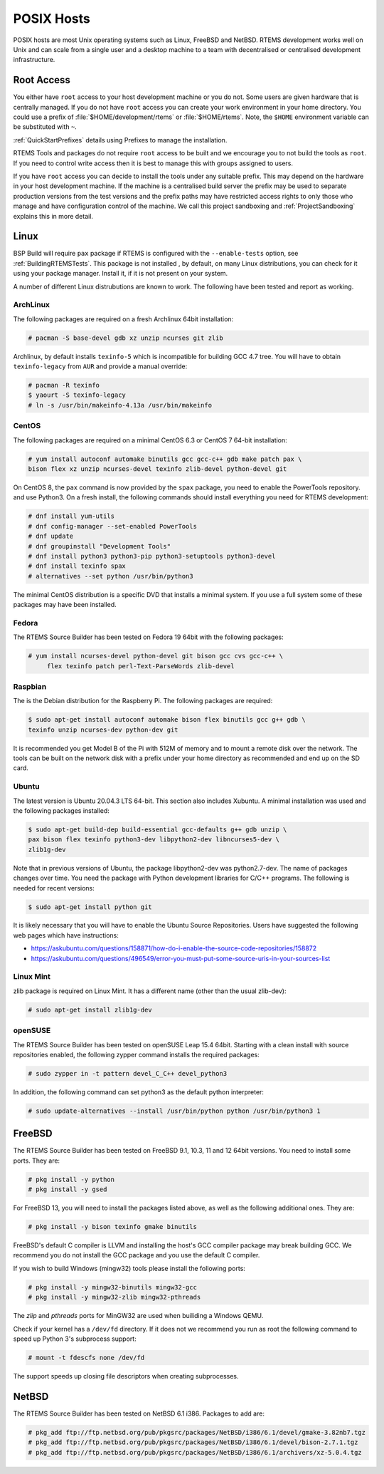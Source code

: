 .. SPDX-License-Identifier: CC-BY-SA-4.0

.. Copyright (C) 2016 Chris Johns <chrisj@rtems.org>

.. _posix-hosts:

POSIX Hosts
===========

POSIX hosts are most Unix operating systems such as Linux, FreeBSD and
NetBSD. RTEMS development works well on Unix and can scale from a single user
and a desktop machine to a team with decentralised or centralised development
infrastructure.

Root Access
-----------

You either have ``root`` access to your host development machine or you do
not. Some users are given hardware that is centrally managed. If you do not
have ``root`` access you can create your work environment in your home
directory. You could use a prefix of :file:`$HOME/development/rtems` or
:file:`$HOME/rtems`. Note, the ``$HOME`` environment variable can be
substituted with ``~``.

:ref:`QuickStartPrefixes` details using Prefixes to manage the installation.

RTEMS Tools and packages do not require ``root`` access
to be built and we encourage you to not build the tools as ``root``. If you
need to control write access then it is best to manage this with groups
assigned to users.

If you have ``root`` access you can decide to install the tools under any
suitable prefix. This may depend on the hardware in your host development
machine. If the machine is a centralised build server the prefix may be used to
separate production versions from the test versions and the prefix paths may
have restricted access rights to only those who manage and have configuration
control of the machine. We call this project sandboxing and
:ref:`ProjectSandboxing` explains this in more detail.

Linux
-----

BSP Build will require ``pax`` package if RTEMS is configured with the
``--enable-tests`` option, see :ref:`BuildingRTEMSTests`. This package is not
installed , by default, on many Linux distributions, you can check for it
using your package manager. Install it, if it is not present on your system.

A number of different Linux distrubutions are known to work. The following have
been tested and report as working.

.. _ArchLinux:

ArchLinux
~~~~~~~~~

The following packages are required on a fresh Archlinux 64bit installation:

.. code-block:: none

  # pacman -S base-devel gdb xz unzip ncurses git zlib

Archlinux, by default installs ``texinfo-5`` which is incompatible for building
GCC 4.7 tree. You will have to obtain ``texinfo-legacy`` from ``AUR`` and
provide a manual override:

.. code-block:: none

  # pacman -R texinfo
  $ yaourt -S texinfo-legacy
  # ln -s /usr/bin/makeinfo-4.13a /usr/bin/makeinfo

.. _CentOS:

CentOS
~~~~~~

The following packages are required on a minimal CentOS 6.3 or CentOS 7
64-bit installation:

.. code-block:: none

  # yum install autoconf automake binutils gcc gcc-c++ gdb make patch pax \
  bison flex xz unzip ncurses-devel texinfo zlib-devel python-devel git

On CentOS 8, the ``pax`` command is now provided by the ``spax`` package,
you need to enable the PowerTools repository. and use Python3.  On a
fresh install, the following commands should install everything you
need for RTEMS development:

.. code-block:: none

  # dnf install yum-utils
  # dnf config-manager --set-enabled PowerTools
  # dnf update
  # dnf groupinstall "Development Tools"
  # dnf install python3 python3-pip python3-setuptools python3-devel
  # dnf install texinfo spax
  # alternatives --set python /usr/bin/python3

The minimal CentOS distribution is a specific DVD that installs a minimal
system. If you use a full system some of these packages may have been
installed.

.. _Fedora:

Fedora
~~~~~~

The RTEMS Source Builder has been tested on Fedora 19 64bit with the following
packages:

.. code-block:: none

  # yum install ncurses-devel python-devel git bison gcc cvs gcc-c++ \
       flex texinfo patch perl-Text-ParseWords zlib-devel

.. _Raspbian:

Raspbian
~~~~~~~~

The is the Debian distribution for the Raspberry Pi. The following packages are
required:

.. code-block:: none

  $ sudo apt-get install autoconf automake bison flex binutils gcc g++ gdb \
  texinfo unzip ncurses-dev python-dev git

It is recommended you get Model B of the Pi with 512M of memory and to mount a
remote disk over the network. The tools can be built on the network disk with a
prefix under your home directory as recommended and end up on the SD card.

.. _Ubuntu:
.. _Xubuntu:

Ubuntu
~~~~~~

The latest version is Ubuntu 20.04.3 LTS 64-bit. This section also includes
Xubuntu. A minimal installation was used and the following packages installed:

.. code-block:: none

  $ sudo apt-get build-dep build-essential gcc-defaults g++ gdb unzip \
  pax bison flex texinfo python3-dev libpython2-dev libncurses5-dev \
  zlib1g-dev

Note that in previous versions of Ubuntu, the package libpython2-dev was
python2.7-dev. The name of packages changes over time. You need the
package with Python development libraries for C/C++ programs. The following
is needed for recent versions:

.. code-block:: none

  $ sudo apt-get install python git

It is likely necessary that you will have to enable the Ubuntu Source
Repositories.  Users have suggested the following web pages which have
instructions:

* https://askubuntu.com/questions/158871/how-do-i-enable-the-source-code-repositories/158872
* https://askubuntu.com/questions/496549/error-you-must-put-some-source-uris-in-your-sources-list

.. _Linux Mint:

Linux Mint
~~~~~~~~~~

zlib package is required on Linux Mint. It has a different name (other
than the usual zlib-dev):

.. code-block:: none

  # sudo apt-get install zlib1g-dev

.. _openSUSE:

openSUSE
~~~~~~~~

The RTEMS Source Builder has been tested on openSUSE Leap 15.4 64bit.
Starting with a clean install with source repositories enabled, the following
zypper command installs the required packages:

.. code-block:: none

   # sudo zypper in -t pattern devel_C_C++ devel_python3

In addition, the following command can set python3 as the default python interpreter:

.. code-block:: none

   # sudo update-alternatives --install /usr/bin/python python /usr/bin/python3 1

.. _FreeBSD:

FreeBSD
-------

The RTEMS Source Builder has been tested on FreeBSD 9.1, 10.3, 11 and
12 64bit versions. You need to install some ports. They are:

.. code-block:: none

  # pkg install -y python
  # pkg install -y gsed

For FreeBSD 13, you will need to install the packages listed above, as well as
the following additional ones. They are:

.. code-block:: none

  # pkg install -y bison texinfo gmake binutils

FreeBSD's default C compiler is LLVM and installing the host's GCC compiler
package may break building GCC. We recommend you do not install the GCC
package and you use the default C compiler.

If you wish to build Windows (mingw32) tools please install the following
ports:

.. code-block:: none

  # pkg install -y mingw32-binutils mingw32-gcc
  # pkg install -y mingw32-zlib mingw32-pthreads

The *zlip* and *pthreads* ports for MinGW32 are used when builiding a Windows
QEMU.

Check if your kernel has a ``/dev/fd`` directory. If it does not we recommend
you run as root the following command to speed up Python 3's subprocess
support:

.. code-block:: none

  # mount -t fdescfs none /dev/fd

The support speeds up closing file descriptors when creating subprocesses.

.. _NetBSD:

NetBSD
------

The RTEMS Source Builder has been tested on NetBSD 6.1 i386. Packages to add
are:

.. code-block:: none

  # pkg_add ftp://ftp.netbsd.org/pub/pkgsrc/packages/NetBSD/i386/6.1/devel/gmake-3.82nb7.tgz
  # pkg_add ftp://ftp.netbsd.org/pub/pkgsrc/packages/NetBSD/i386/6.1/devel/bison-2.7.1.tgz
  # pkg_add ftp://ftp.netbsd.org/pub/pkgsrc/packages/NetBSD/i386/6.1/archivers/xz-5.0.4.tgz
